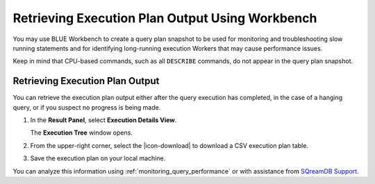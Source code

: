 .. _retrieving_execution_plan_output_using_studio:

*******************************************************
Retrieving Execution Plan Output Using Workbench 
*******************************************************

You may use BLUE Workbench to create a query plan snapshot to be used for monitoring and troubleshooting slow running statements and for identifying long-running execution Workers that may cause performance issues. 

Keep in mind that CPU-based commands, such as all ``DESCRIBE`` commands, do not appear in the query plan snapshot. 

Retrieving Execution Plan Output
================================

You can retrieve the execution plan output either after the query execution has completed, in the case of a hanging query, or if you suspect no progress is being made.

1. In the **Result Panel**, select **Execution Details View**.

   The **Execution Tree** window opens.

2. From the upper-right corner, select the |icon-download| to download a CSV execution plan table.
   
3. Save the execution plan on your local machine.

You can analyze this information using :ref:`monitoring_query_performance` or with assistance from `SQreamDB Support <https://sqream.atlassian.net/servicedesk/customer/portal/2/group/8/create/26>`_.